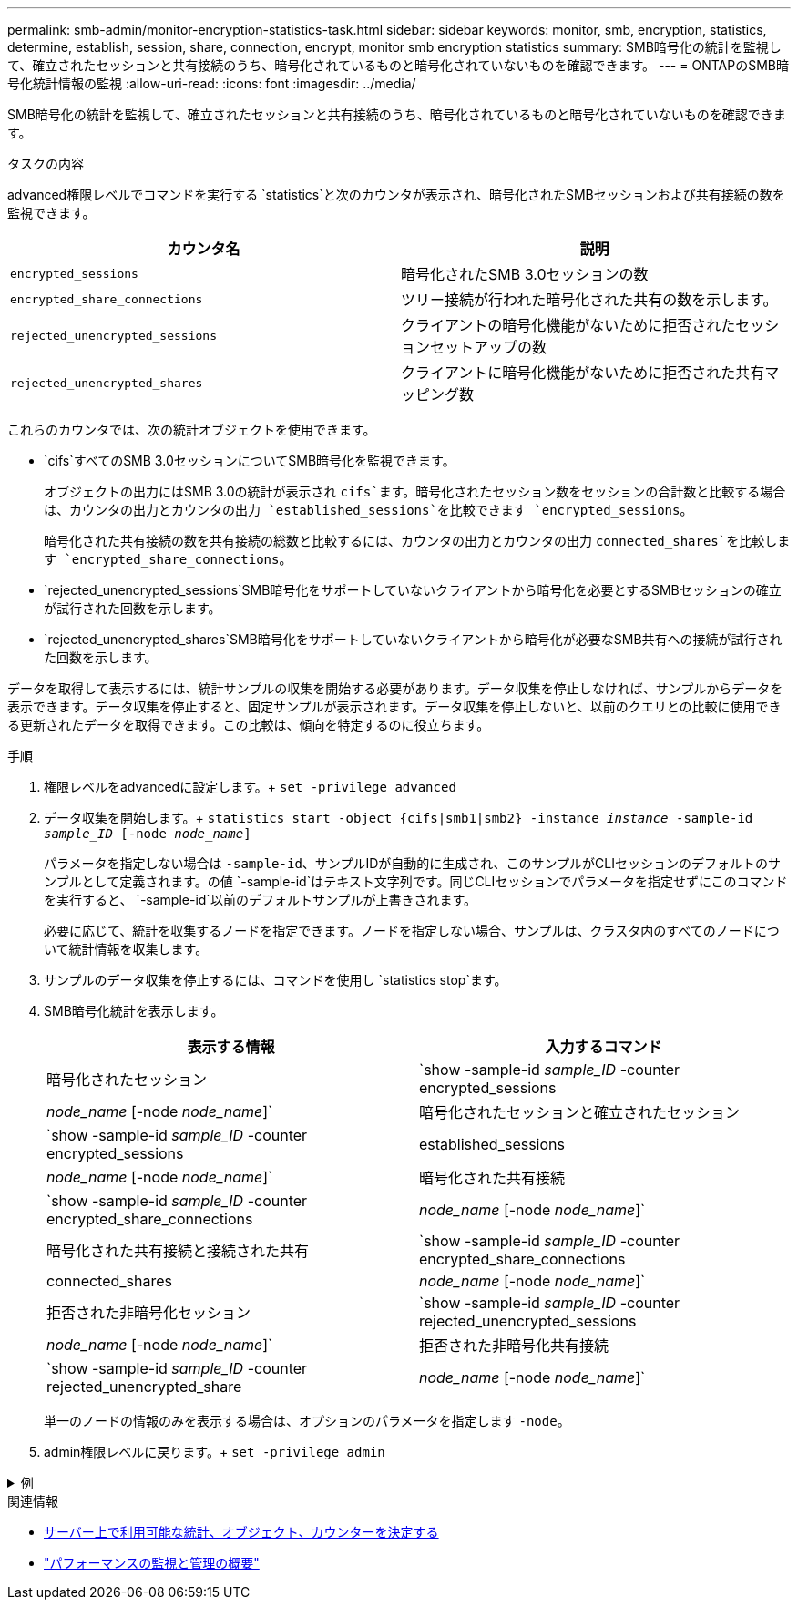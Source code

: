 ---
permalink: smb-admin/monitor-encryption-statistics-task.html 
sidebar: sidebar 
keywords: monitor, smb, encryption, statistics, determine, establish, session, share, connection, encrypt, monitor smb encryption statistics 
summary: SMB暗号化の統計を監視して、確立されたセッションと共有接続のうち、暗号化されているものと暗号化されていないものを確認できます。 
---
= ONTAPのSMB暗号化統計情報の監視
:allow-uri-read: 
:icons: font
:imagesdir: ../media/


[role="lead"]
SMB暗号化の統計を監視して、確立されたセッションと共有接続のうち、暗号化されているものと暗号化されていないものを確認できます。

.タスクの内容
advanced権限レベルでコマンドを実行する `statistics`と次のカウンタが表示され、暗号化されたSMBセッションおよび共有接続の数を監視できます。

|===
| カウンタ名 | 説明 


 a| 
`encrypted_sessions`
 a| 
暗号化されたSMB 3.0セッションの数



 a| 
`encrypted_share_connections`
 a| 
ツリー接続が行われた暗号化された共有の数を示します。



 a| 
`rejected_unencrypted_sessions`
 a| 
クライアントの暗号化機能がないために拒否されたセッションセットアップの数



 a| 
`rejected_unencrypted_shares`
 a| 
クライアントに暗号化機能がないために拒否された共有マッピング数

|===
これらのカウンタでは、次の統計オブジェクトを使用できます。

* `cifs`すべてのSMB 3.0セッションについてSMB暗号化を監視できます。
+
オブジェクトの出力にはSMB 3.0の統計が表示され `cifs`ます。暗号化されたセッション数をセッションの合計数と比較する場合は、カウンタの出力とカウンタの出力 `established_sessions`を比較できます `encrypted_sessions`。

+
暗号化された共有接続の数を共有接続の総数と比較するには、カウンタの出力とカウンタの出力 `connected_shares`を比較します `encrypted_share_connections`。

* `rejected_unencrypted_sessions`SMB暗号化をサポートしていないクライアントから暗号化を必要とするSMBセッションの確立が試行された回数を示します。
* `rejected_unencrypted_shares`SMB暗号化をサポートしていないクライアントから暗号化が必要なSMB共有への接続が試行された回数を示します。


データを取得して表示するには、統計サンプルの収集を開始する必要があります。データ収集を停止しなければ、サンプルからデータを表示できます。データ収集を停止すると、固定サンプルが表示されます。データ収集を停止しないと、以前のクエリとの比較に使用できる更新されたデータを取得できます。この比較は、傾向を特定するのに役立ちます。

.手順
. 権限レベルをadvancedに設定します。+
`set -privilege advanced`
. データ収集を開始します。+
`statistics start -object {cifs|smb1|smb2} -instance _instance_ -sample-id _sample_ID_ [-node _node_name_]`
+
パラメータを指定しない場合は `-sample-id`、サンプルIDが自動的に生成され、このサンプルがCLIセッションのデフォルトのサンプルとして定義されます。の値 `-sample-id`はテキスト文字列です。同じCLIセッションでパラメータを指定せずにこのコマンドを実行すると、 `-sample-id`以前のデフォルトサンプルが上書きされます。

+
必要に応じて、統計を収集するノードを指定できます。ノードを指定しない場合、サンプルは、クラスタ内のすべてのノードについて統計情報を収集します。

. サンプルのデータ収集を停止するには、コマンドを使用し `statistics stop`ます。
. SMB暗号化統計を表示します。
+
|===
| 表示する情報 | 入力するコマンド 


 a| 
暗号化されたセッション
 a| 
`show -sample-id _sample_ID_ -counter encrypted_sessions|_node_name_ [-node _node_name_]`



 a| 
暗号化されたセッションと確立されたセッション
 a| 
`show -sample-id _sample_ID_ -counter encrypted_sessions|established_sessions|_node_name_ [-node _node_name_]`



 a| 
暗号化された共有接続
 a| 
`show -sample-id _sample_ID_ -counter encrypted_share_connections|_node_name_ [-node _node_name_]`



 a| 
暗号化された共有接続と接続された共有
 a| 
`show -sample-id _sample_ID_ -counter encrypted_share_connections|connected_shares|_node_name_ [-node _node_name_]`



 a| 
拒否された非暗号化セッション
 a| 
`show -sample-id _sample_ID_ -counter rejected_unencrypted_sessions|_node_name_ [-node _node_name_]`



 a| 
拒否された非暗号化共有接続
 a| 
`show -sample-id _sample_ID_ -counter rejected_unencrypted_share|_node_name_ [-node _node_name_]`

|===
+
単一のノードの情報のみを表示する場合は、オプションのパラメータを指定します `-node`。

. admin権限レベルに戻ります。+
`set -privilege admin`


.例
[%collapsible]
====
次の例は、「vs1」というStorage Virtual Machine（SVM）について、SMB 3.0暗号化統計情報を監視する方法を示しています。

次のコマンドは、advanced権限レベルに移行します。

[listing]
----
cluster1::> set -privilege advanced

Warning: These advanced commands are potentially dangerous; use them only when directed to do so by support personnel.
Do you want to continue? {y|n}: y
----
次のコマンドは、新しいサンプルのデータ収集を開始します。

[listing]
----
cluster1::*> statistics start -object cifs -sample-id smbencryption_sample -vserver vs1
Statistics collection is being started for Sample-id: smbencryption_sample
----
次のコマンドは、サンプルのデータ収集を停止します。

[listing]
----
cluster1::*> statistics stop -sample-id smbencryption_sample
Statistics collection is being stopped for Sample-id: smbencryption_sample
----
次のコマンドは、指定したノードについて、暗号化されたSMBセッションと確立されたSMBセッションをサンプルから表示します。

[listing]
----
cluster2::*> statistics show -object cifs -counter established_sessions|encrypted_sessions|node_name –node node_name

Object: cifs
Instance: [proto_ctx:003]
Start-time: 4/12/2016 11:17:45
End-time: 4/12/2016 11:21:45
Scope: vsim2

    Counter                               Value
    ----------------------------  ----------------------
    established_sessions                     1
    encrypted_sessions                       1

2 entries were displayed
----
次のコマンドは、指定したノードについて、拒否された暗号化されていないSMBセッション数をサンプルから表示します。

[listing]
----
clus-2::*> statistics show -object cifs -counter rejected_unencrypted_sessions –node node_name

Object: cifs
Instance: [proto_ctx:003]
Start-time: 4/12/2016 11:17:45
End-time: 4/12/2016 11:21:51
Scope: vsim2

    Counter                                    Value
    ----------------------------    ----------------------
    rejected_unencrypted_sessions                1

1 entry was displayed.
----
次のコマンドは、指定したノードについて、接続されているSMB共有と暗号化されたSMB共有の数をサンプルから表示します。

[listing]
----
clus-2::*> statistics show -object cifs -counter connected_shares|encrypted_share_connections|node_name –node node_name

Object: cifs
Instance: [proto_ctx:003]
Start-time: 4/12/2016 10:41:38
End-time: 4/12/2016 10:41:43
Scope: vsim2

    Counter                                     Value
    ----------------------------    ----------------------
    connected_shares                              2
    encrypted_share_connections                   1

2 entries were displayed.
----
次のコマンドは、指定したノードについて、拒否された暗号化されていないSMB共有接続の数をサンプルから表示します。

[listing]
----
clus-2::*> statistics show -object cifs -counter rejected_unencrypted_shares –node node_name

Object: cifs
Instance: [proto_ctx:003]
Start-time: 4/12/2016 10:41:38
End-time: 4/12/2016 10:42:06
Scope: vsim2

    Counter                                     Value
    --------------------------------    ----------------------
    rejected_unencrypted_shares                   1

1 entry was displayed.
----
====
.関連情報
* xref:determine-statistics-objects-counters-available-task.adoc[サーバー上で利用可能な統計、オブジェクト、カウンターを決定する]
* link:../performance-admin/index.html["パフォーマンスの監視と管理の概要"]

